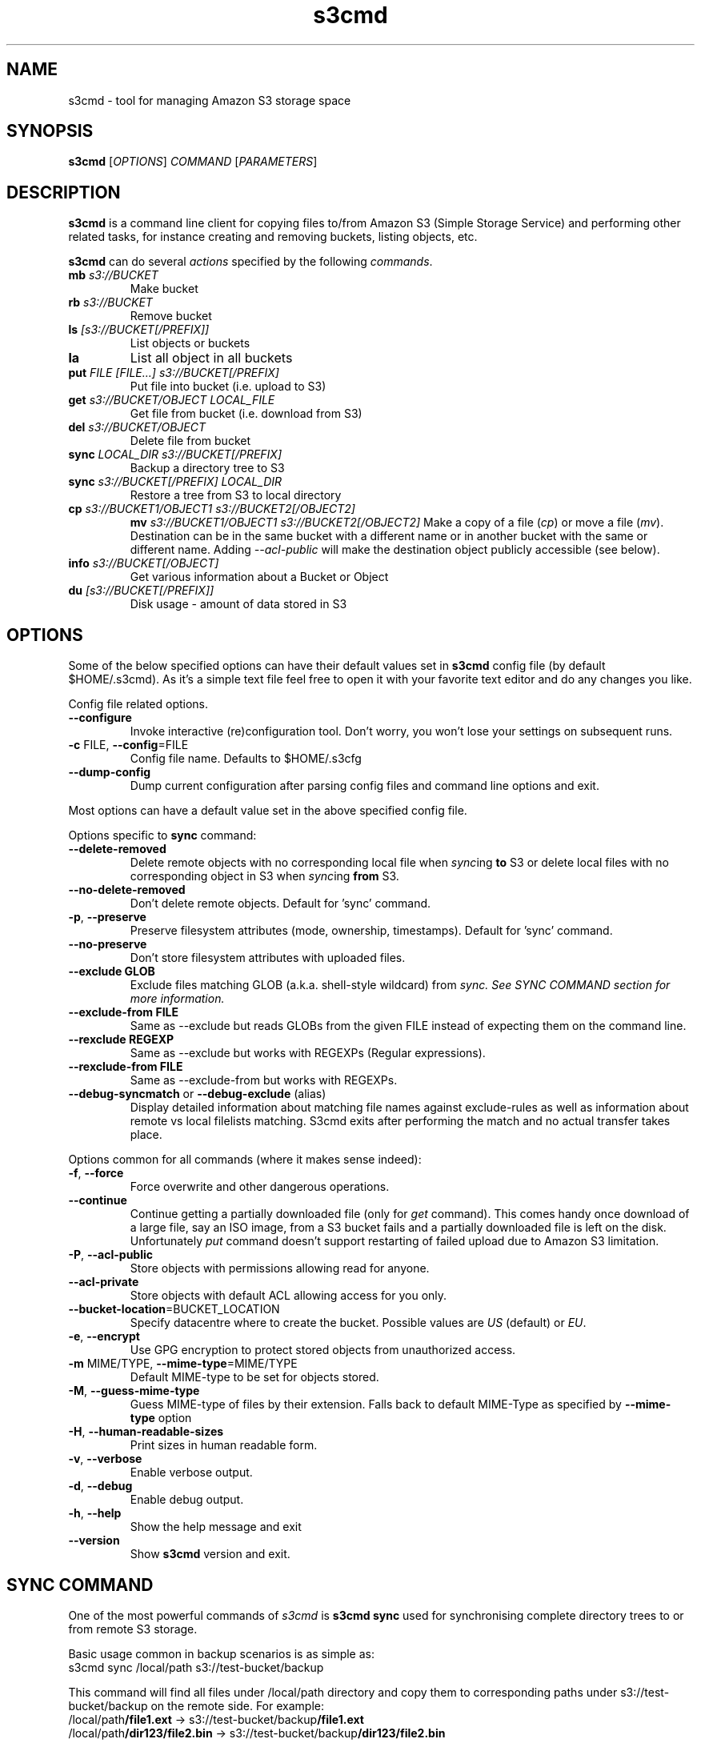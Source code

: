 .TH s3cmd 1
.SH NAME
s3cmd \- tool for managing Amazon S3 storage space
.SH SYNOPSIS
.B s3cmd
[\fIOPTIONS\fR] \fICOMMAND\fR [\fIPARAMETERS\fR]
.SH DESCRIPTION
.PP
.B s3cmd
is a command line client for copying files to/from 
Amazon S3 (Simple Storage Service) and performing other
related tasks, for instance creating and removing buckets,
listing objects, etc.
.PP
.B s3cmd
can do several \fIactions\fR specified by the following \fIcommands\fR.
.TP
\fBmb\fR \fIs3://BUCKET\fR
Make bucket
.TP
\fBrb\fR \fIs3://BUCKET\fR
Remove bucket
.TP
\fBls\fR \fI[s3://BUCKET[/PREFIX]]\fR
List objects or buckets
.TP
\fBla\fR
List all object in all buckets
.TP
\fBput\fR \fIFILE [FILE...] s3://BUCKET[/PREFIX]\fR
Put file into bucket (i.e. upload to S3)
.TP
\fBget\fR \fIs3://BUCKET/OBJECT LOCAL_FILE\fR
Get file from bucket (i.e. download from S3)
.TP
\fBdel\fR \fIs3://BUCKET/OBJECT\fR
Delete file from bucket
.TP
\fBsync\fR \fILOCAL_DIR s3://BUCKET[/PREFIX]\fR
Backup a directory tree to S3
.TP
\fBsync\fR \fIs3://BUCKET[/PREFIX] LOCAL_DIR\fR
Restore a tree from S3 to local directory
.TP
\fBcp\fR \fIs3://BUCKET1/OBJECT1 s3://BUCKET2[/OBJECT2]\fR 
\fBmv\fR \fIs3://BUCKET1/OBJECT1 s3://BUCKET2[/OBJECT2]\fR 
Make a copy of a file (\fIcp\fR) or move a file (\fImv\fR). 
Destination can be in the same bucket with a different name
or in another bucket with the same or different name.
Adding \fI\-\-acl\-public\fR will make the destination object 
publicly accessible (see below).
.TP 
\fBinfo\fR \fIs3://BUCKET[/OBJECT]\fR
Get various information about a Bucket or Object
.TP
\fBdu\fR \fI[s3://BUCKET[/PREFIX]]\fR
Disk usage \- amount of data stored in S3

.SH OPTIONS
.PP
Some of the below specified options can have their default 
values set in 
.B s3cmd
config file (by default $HOME/.s3cmd). As it's a simple text file 
feel free to open it with your favorite text editor and do any
changes you like.
.PP
Config file related options.
.TP
\fB\-\-configure\fR
Invoke interactive (re)configuration tool. Don't worry, you won't 
lose your settings on subsequent runs.
.TP
\fB\-c\fR FILE, \fB\-\-config\fR=FILE
Config file name. Defaults to $HOME/.s3cfg
.TP
\fB\-\-dump\-config\fR
Dump current configuration after parsing config files
and command line options and exit.
.PP
Most options can have a default value set in the above specified config file.
.PP
Options specific to \fBsync\fR command:
.TP
\fB\-\-delete\-removed\fR
Delete remote objects with no corresponding local file when \fIsync\fRing \fBto\fR S3 or delete local files with no corresponding object in S3 when \fIsync\fRing \fBfrom\fR S3.
.TP
\fB\-\-no\-delete\-removed\fR
Don't delete remote objects. Default for 'sync' command.
.TP
\fB\-p\fR, \fB\-\-preserve\fR
Preserve filesystem attributes (mode, ownership, timestamps). Default for 'sync' command.
.TP
\fB\-\-no\-preserve\fR
Don't store filesystem attributes with uploaded files.
.TP
\fB\-\-exclude GLOB\fR
Exclude files matching GLOB (a.k.a. shell-style wildcard) from \fIsync\fI. See SYNC COMMAND section for more information.
.TP
\fB\-\-exclude\-from FILE\fR
Same as \-\-exclude but reads GLOBs from the given FILE instead of expecting them on the command line.
.TP
\fB\-\-rexclude REGEXP\fR
Same as \-\-exclude but works with REGEXPs (Regular expressions).
.TP
\fB\-\-rexclude\-from FILE\fR
Same as \-\-exclude\-from but works with REGEXPs.
.TP
\fB\-\-debug\-syncmatch\fR or \fB\-\-debug\-exclude\fR (alias)
Display detailed information about matching file names against exclude\-rules as well as information about remote vs local filelists matching. S3cmd exits after performing the match and no actual transfer takes place.
.\".TP
.\"\fB\-n\fR, \fB\-\-dry\-run\fR
.\"Only show what would be uploaded or downloaded but don't actually do it. May still perform S3 requests to get bucket listings and other information though.
.PP
Options common for all commands (where it makes sense indeed):
.TP
\fB\-f\fR, \fB\-\-force\fR
Force overwrite and other dangerous operations.
.TP
\fB\-\-continue\fR
Continue getting a partially downloaded file (only for \fIget\fR command). This comes handy once download of a large file, say an ISO image, from a S3 bucket fails and a partially downloaded file is left on the disk. Unfortunately \fIput\fR command doesn't support restarting of failed upload due to Amazon S3 limitation.
.TP
\fB\-P\fR, \fB\-\-acl\-public\fR
Store objects with permissions allowing read for anyone.
.TP
\fB\-\-acl\-private\fR
Store objects with default ACL allowing access for you only.
.TP
\fB\-\-bucket\-location\fR=BUCKET_LOCATION
Specify datacentre where to create the bucket. Possible values are \fIUS\fR (default) or \fIEU\fR.
.TP
\fB\-e\fR, \fB\-\-encrypt\fR
Use GPG encryption to protect stored objects from unauthorized access.
.TP
\fB\-m\fR MIME/TYPE, \fB\-\-mime\-type\fR=MIME/TYPE
Default MIME\-type to be set for objects stored.
.TP
\fB\-M\fR, \fB\-\-guess\-mime\-type\fR
Guess MIME\(hytype of files by their extension. Falls
back to default MIME\(hyType as specified by \fB\-\-mime\-type\fR
option
.TP
\fB\-H\fR, \fB\-\-human\-readable\-sizes\fR
Print sizes in human readable form.
.\".TP
.\"\fB\-u\fR, \fB\-\-show\-uri\fR
.\"Show complete S3 URI in listings.
.TP
\fB\-v\fR, \fB\-\-verbose\fR
Enable verbose output.
.TP
\fB\-d\fR, \fB\-\-debug\fR
Enable debug output.
.TP
\fB\-h\fR, \fB\-\-help\fR
Show the help message and exit
.TP
\fB\-\-version\fR
Show
.B s3cmd
version and exit.

.SH SYNC COMMAND
One of the most powerful commands of \fIs3cmd\fR is \fBs3cmd sync\fR used for 
synchronising complete directory trees to or from remote S3 storage. 
.PP
Basic usage common in backup scenarios is as simple as:
.nf
	s3cmd sync /local/path s3://test-bucket/backup
.fi
.PP
This command will find all files under /local/path directory and copy them 
to corresponding paths under s3://test-bucket/backup on the remote side.
For example:
.nf
/local/path\fB/file1.ext\fR         \->  s3://test-bucket/backup\fB/file1.ext\fR
/local/path\fB/dir123/file2.bin\fR  \->  s3://test-bucket/backup\fB/dir123/file2.bin\fR
.fi

To retrieve the files back from S3 use inverted syntax:
.nf
	s3cmd sync s3://test-bucket/backup/ /tmp/restore
.fi
that will download files:
.nf
s3://test-bucket/backup\fB/file1.ext\fR         \->  /tmp/restore\fB/file1.ext\fR       
s3://test-bucket/backup\fB/dir123/file2.bin\fR  \->  /tmp/restore\fB/dir123/file2.bin\fR
.fi

For the purpose of \fB\-\-exclude\fR and \fB\-\-exclude\-from\fR matching the file name 
\fIalways\fR begins with \fB/\fR (slash) and has the local or remote common part removed.
For instance in the previous example the file names tested against \-\-exclude list
will be \fB/\fRfile1.ext and \fB/\fRdir123/file2.bin, that is both with the leading 
slash regardless whether you specified s3://test-bucket/backup or 
s3://test-bucket/backup/ (note the trailing slash) on the command line.

Both \fB\-\-exclude\fR and \fB\-\-exclude\-from\fR work with shell-style wildcards (a.k.a. GLOB).
For a greater flexibility s3cmd provides Regular-expression versions of the two exclude options 
named \fB\-\-rexclude\fR and \fB\-\-rexclude\-from\fR. 

Run s3cmd with \fB\-\-debug\-syncmatch\fR to get detailed information
about matching file names against exclude rules.

For example to exclude all files with ".bin" extension with a REGEXP use:
.PP
	\-\-rexclude '\.bin$'
.PP
to exclude all hidden files and subdirectories (i.e. those whose name begins with dot ".") use GLOB:
.PP
	\-\-exclude '/.*'
.PP
on the other hand to exclude only hidden files but not hidden subdirectories use REGEXP:
.PP
	\-\-rexclude '/\.[^/]*$'
.PP
etc...

.SH AUTHOR
Written by Michal Ludvig <michal@logix.cz>
.SH REPORTING BUGS
Report bugs to 
.I s3tools\-general@lists.sourceforge.net
.SH COPYRIGHT
Copyright \(co 2007,2008 Michal Ludvig <http://www.logix.cz/michal>
.br
This is free software.  You may redistribute copies of it under the terms of
the GNU General Public License version 2 <http://www.gnu.org/licenses/gpl.html>.
There is NO WARRANTY, to the extent permitted by law.
.SH SEE ALSO
For the most up to date list of options run 
.B s3cmd \-\-help
.br
For more info about usage, examples and other related info visit project homepage at
.br
.B http://s3tools.logix.cz

